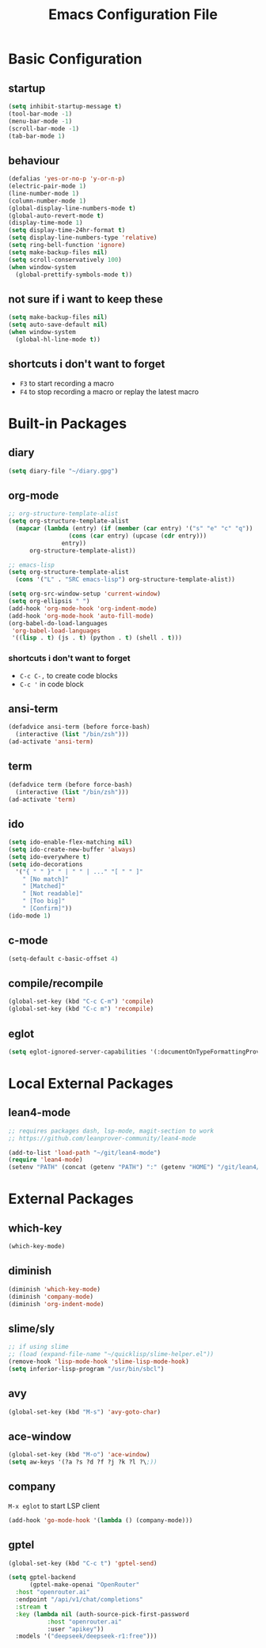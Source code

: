 #+TITLE: Emacs Configuration File

* Basic Configuration

** startup

#+BEGIN_SRC emacs-lisp
  (setq inhibit-startup-message t)
  (tool-bar-mode -1)
  (menu-bar-mode -1)
  (scroll-bar-mode -1)
  (tab-bar-mode 1)
#+END_SRC

** behaviour

#+BEGIN_SRC emacs-lisp
  (defalias 'yes-or-no-p 'y-or-n-p)
  (electric-pair-mode 1)
  (line-number-mode 1)
  (column-number-mode 1)
  (global-display-line-numbers-mode t)
  (global-auto-revert-mode t)
  (display-time-mode 1)
  (setq display-time-24hr-format t)
  (setq display-line-numbers-type 'relative)
  (setq ring-bell-function 'ignore)
  (setq make-backup-files nil)
  (setq scroll-conservatively 100)
  (when window-system
    (global-prettify-symbols-mode t))
#+END_SRC

** not sure if i want to keep these

#+BEGIN_SRC emacs-lisp
  (setq make-backup-files nil)
  (setq auto-save-default nil)
  (when window-system
    (global-hl-line-mode t))
#+END_SRC

** shortcuts i don't want to forget

- ~F3~ to start recording a macro
- ~F4~ to stop recording a macro or replay the latest macro

* Built-in Packages

** diary

#+BEGIN_SRC emacs-lisp
  (setq diary-file "~/diary.gpg")
#+END_SRC

** org-mode

#+BEGIN_SRC emacs-lisp
  ;; org-structure-template-alist
  (setq org-structure-template-alist
  	(mapcar (lambda (entry) (if (member (car entry) '("s" "e" "c" "q"))
  			       (cons (car entry) (upcase (cdr entry)))
  			     entry))
  		org-structure-template-alist))

  ;; emacs-lisp
  (setq org-structure-template-alist
  	(cons '("L" . "SRC emacs-lisp") org-structure-template-alist))

  (setq org-src-window-setup 'current-window)
  (setq org-ellipsis " ")
  (add-hook 'org-mode-hook 'org-indent-mode)
  (add-hook 'org-mode-hook 'auto-fill-mode)
  (org-babel-do-load-languages
   'org-babel-load-languages
   '((lisp . t) (js . t) (python . t) (shell . t)))
#+END_SRC

*** shortcuts i don't want to forget

- ~C-c C-,~ to create code blocks
- ~C-c '~ in code block

** ansi-term

#+BEGIN_SRC emacs-lisp
  (defadvice ansi-term (before force-bash)
    (interactive (list "/bin/zsh")))
  (ad-activate 'ansi-term)
#+END_SRC

** term

#+BEGIN_SRC emacs-lisp
  (defadvice term (before force-bash)
    (interactive (list "/bin/zsh")))
  (ad-activate 'term)
#+END_SRC

** ido

#+BEGIN_SRC emacs-lisp
  (setq ido-enable-flex-matching nil)
  (setq ido-create-new-buffer 'always)
  (setq ido-everywhere t)
  (setq ido-decorations
  	'("{ " " }" " | " " | ..." "[ " " ]"
  	  " [No match]"
  	  " [Matched]"
  	  " [Not readable]"
  	  " [Too big]"
  	  " [Confirm]"))
  (ido-mode 1)
#+END_SRC

** c-mode

#+BEGIN_SRC emacs-lisp
  (setq-default c-basic-offset 4)
#+END_SRC

** compile/recompile

#+BEGIN_SRC emacs-lisp
  (global-set-key (kbd "C-c C-m") 'compile)
  (global-set-key (kbd "C-c m") 'recompile)
#+END_SRC

** eglot

#+BEGIN_SRC emacs-lisp
  (setq eglot-ignored-server-capabilities '(:documentOnTypeFormattingProvider))
#+END_SRC

* Local External Packages

** lean4-mode

#+BEGIN_SRC emacs-lisp
  ;; requires packages dash, lsp-mode, magit-section to work
  ;; https://github.com/leanprover-community/lean4-mode

  (add-to-list 'load-path "~/git/lean4-mode")
  (require 'lean4-mode)
  (setenv "PATH" (concat (getenv "PATH") ":" (getenv "HOME") "/git/lean4/build/release/stage0/bin"))
#+END_SRC

* External Packages

** which-key

#+BEGIN_SRC emacs-lisp
  (which-key-mode)
#+END_SRC

** diminish

#+BEGIN_SRC emacs-lisp
  (diminish 'which-key-mode)
  (diminish 'company-mode)
  (diminish 'org-indent-mode)
#+END_SRC

** slime/sly

#+BEGIN_SRC emacs-lisp
  ;; if using slime
  ;; (load (expand-file-name "~/quicklisp/slime-helper.el"))
  (remove-hook 'lisp-mode-hook 'slime-lisp-mode-hook)
  (setq inferior-lisp-program "/usr/bin/sbcl")
#+END_SRC

** avy

#+BEGIN_SRC emacs-lisp
  (global-set-key (kbd "M-s") 'avy-goto-char)
#+END_SRC

** ace-window

#+BEGIN_SRC emacs-lisp
  (global-set-key (kbd "M-o") 'ace-window)
  (setq aw-keys '(?a ?s ?d ?f ?j ?k ?l ?\;))
#+END_SRC

** company

~M-x eglot~ to start LSP client

#+BEGIN_SRC emacs-lisp
  (add-hook 'go-mode-hook '(lambda () (company-mode)))
#+END_SRC

** gptel

#+BEGIN_SRC emacs-lisp
  (global-set-key (kbd "C-c t") 'gptel-send)

  (setq gptel-backend
        (gptel-make-openai "OpenRouter"
  	:host "openrouter.ai"
  	:endpoint "/api/v1/chat/completions"
  	:stream t
  	:key (lambda nil (auth-source-pick-first-password
  		     :host "openrouter.ai"
  		     :user "apikey"))
  	:models '("deepseek/deepseek-r1:free")))
#+END_SRC

